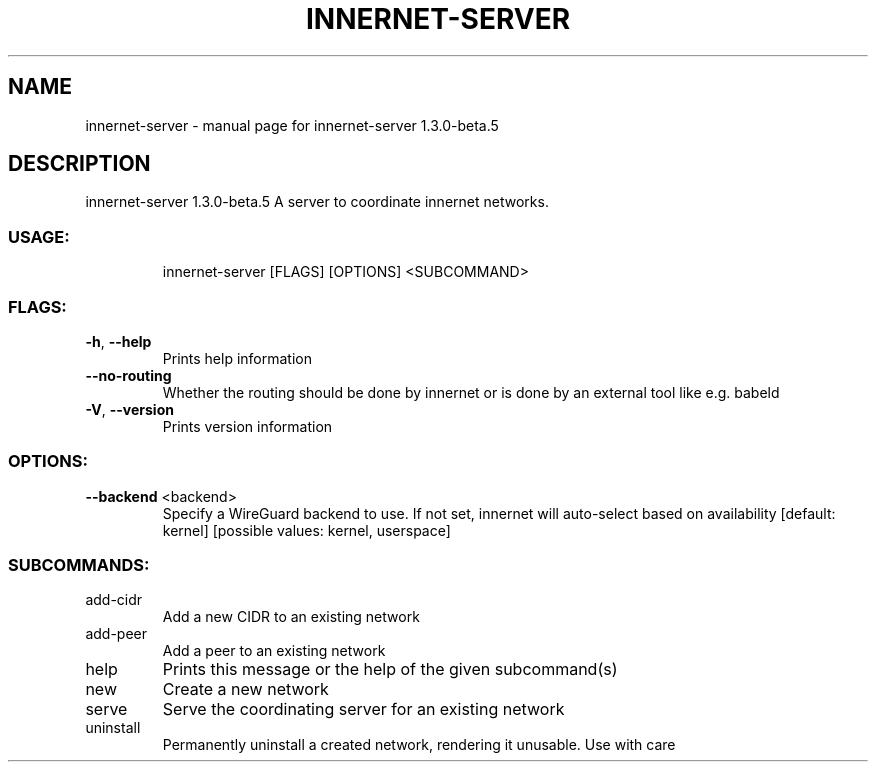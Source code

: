 .\" DO NOT MODIFY THIS FILE!  It was generated by help2man 1.48.3.
.TH INNERNET-SERVER "8" "May 2021" "innernet-server 1.3.0-beta.5" "System Administration Utilities"
.SH NAME
innernet-server \- manual page for innernet-server 1.3.0-beta.5
.SH DESCRIPTION
innernet\-server 1.3.0\-beta.5
A server to coordinate innernet networks.
.SS "USAGE:"
.IP
innernet\-server [FLAGS] [OPTIONS] <SUBCOMMAND>
.SS "FLAGS:"
.TP
\fB\-h\fR, \fB\-\-help\fR
Prints help information
.TP
\fB\-\-no\-routing\fR
Whether the routing should be done by innernet or is done by an external tool like e.g. babeld
.TP
\fB\-V\fR, \fB\-\-version\fR
Prints version information
.SS "OPTIONS:"
.TP
\fB\-\-backend\fR <backend>
Specify a WireGuard backend to use. If not set, innernet will auto\-select based on
availability [default: kernel]  [possible values: kernel, userspace]
.SS "SUBCOMMANDS:"
.TP
add\-cidr
Add a new CIDR to an existing network
.TP
add\-peer
Add a peer to an existing network
.TP
help
Prints this message or the help of the given subcommand(s)
.TP
new
Create a new network
.TP
serve
Serve the coordinating server for an existing network
.TP
uninstall
Permanently uninstall a created network, rendering it unusable. Use with care
